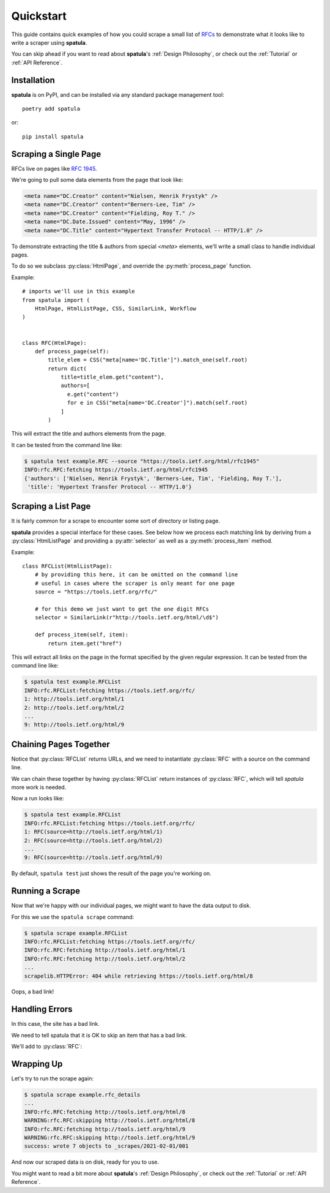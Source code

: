 Quickstart
==========

This guide contains quick examples of how you could scrape a small list of `RFCs <https://en.wikipedia.org/wiki/Request_for_Comments>`_ to demonstrate what it looks like to write a scraper using **spatula**.

You can skip ahead if you want to read about **spatula**'s :ref:`Design Philosophy`,
or check out the :ref:`Tutorial` or :ref:`API Reference`.

Installation
------------

**spatula** is on PyPI, and can be installed via any standard package management tool::

  poetry add spatula

or::

  pip install spatula


Scraping a Single Page
----------------------

RFCs live on pages like `RFC 1945 <https://tools.ietf.org/html/rfc1945>`_.

We're going to pull some data elements from the page that look like:

.. code-block:: html

  <meta name="DC.Creator" content="Nielsen, Henrik Frystyk" />
  <meta name="DC.Creator" content="Berners-Lee, Tim" />
  <meta name="DC.Creator" content="Fielding, Roy T." />
  <meta name="DC.Date.Issued" content="May, 1996" />
  <meta name="DC.Title" content="Hypertext Transfer Protocol -- HTTP/1.0" />

To demonstrate extracting the title & authors from special `<meta>` elements, we'll write a small class to handle individual pages.

To do so we subclass :py:class:`HtmlPage`, and override the :py:meth:`process_page` function.

Example::

  # imports we'll use in this example
  from spatula import (
      HtmlPage, HtmlListPage, CSS, SimilarLink, Workflow
  )


  class RFC(HtmlPage):
      def process_page(self):
          title_elem = CSS("meta[name='DC.Title']").match_one(self.root)
          return dict(
              title=title_elem.get("content"),
              authors=[
                e.get("content")
                for e in CSS("meta[name='DC.Creator']").match(self.root)
              ]
          )


This will extract the title and authors elements from the page.

It can be tested from the command line like:

.. code-block:: console

  $ spatula test example.RFC --source "https://tools.ietf.org/html/rfc1945"
  INFO:rfc.RFC:fetching https://tools.ietf.org/html/rfc1945
  {'authors': ['Nielsen, Henrik Frystyk', 'Berners-Lee, Tim', 'Fielding, Roy T.'],
   'title': 'Hypertext Transfer Protocol -- HTTP/1.0'}


Scraping a List Page
--------------------

It is fairly common for a scrape to encounter some sort of directory or listing page.

**spatula** provides a special interface for these cases.
See below how we process each matching link by deriving from a :py:class:`HtmlListPage` and providing a :py:attr:`selector` as well as a :py:meth:`process_item` method.

Example::


  class RFCList(HtmlListPage):
      # by providing this here, it can be omitted on the command line
      # useful in cases where the scraper is only meant for one page
      source = "https://tools.ietf.org/rfc/"

      # for this demo we just want to get the one digit RFCs
      selector = SimilarLink(r"http://tools.ietf.org/html/\d$")

      def process_item(self, item):
          return item.get("href")

This will extract all links on the page in the format specified by the given regular expression.
It can be tested from the command line like:

.. code-block:: console

  $ spatula test example.RFCList
  INFO:rfc.RFCList:fetching https://tools.ietf.org/rfc/
  1: http://tools.ietf.org/html/1
  2: http://tools.ietf.org/html/2
  ...
  9: http://tools.ietf.org/html/9


Chaining Pages Together
-----------------------

Notice that :py:class:`RFCList` returns URLs, and we need to instantiate :py:class:`RFC` with a source on the command line.

We can chain these together by having :py:class:`RFCList` return instances of :py:class:`RFC`,
which will tell *spatula* more work is needed.

.. code-block:: python
  :emphasize-lines: 9-10

  class RFCList(HtmlListPage):
      # by providing this here, it can be omitted on the command line
      # useful in cases where the scraper is only meant for one page
      source = "https://tools.ietf.org/rfc/"

      # for this demo we just want to get the one digit RFCs
      selector = SimilarLink(r"http://tools.ietf.org/html/\d$")

      def process_item(self, item):
          return RFC(source=item.get("href"))

Now a run looks like:

.. code-block:: console

  $ spatula test example.RFCList
  INFO:rfc.RFCList:fetching https://tools.ietf.org/rfc/
  1: RFC(source=http://tools.ietf.org/html/1)
  2: RFC(source=http://tools.ietf.org/html/2)
  ...
  9: RFC(source=http://tools.ietf.org/html/9)
 

By default, ``spatula test`` just shows the result of the page you're working on.

Running a Scrape
----------------

Now that we're happy with our individual pages, we might want to have the data output to disk.

For this we use the ``spatula scrape`` command:

.. code-block:: console

  $ spatula scrape example.RFCList
  INFO:rfc.RFCList:fetching https://tools.ietf.org/rfc/
  INFO:rfc.RFC:fetching http://tools.ietf.org/html/1
  INFO:rfc.RFC:fetching http://tools.ietf.org/html/2
  ...
  scrapelib.HTTPError: 404 while retrieving https://tools.ietf.org/html/8

Oops, a bad link!

Handling Errors
---------------

In this case, the site has a bad link.

We need to tell spatula that it is OK to skip an item that has a bad link.

We'll add to :py:class:`RFC`:

.. code-block:: python
  :emphasize-lines: 4-6

  class RFC(HtmlPage):
    ...

    def process_error_response(self, exception):
        # self.logger is configured for you already on all Page classes
        self.logger.warning(f"skipping {self.source.url}")

Wrapping Up
-----------

Let's try to run the scrape again:

.. code-block:: console

  $ spatula scrape example.rfc_details
  ...
  INFO:rfc.RFC:fetching http://tools.ietf.org/html/8
  WARNING:rfc.RFC:skipping http://tools.ietf.org/html/8
  INFO:rfc.RFC:fetching http://tools.ietf.org/html/9
  WARNING:rfc.RFC:skipping http://tools.ietf.org/html/9
  success: wrote 7 objects to _scrapes/2021-02-01/001


And now our scraped data is on disk, ready for you to use.

You might want to read a bit more about **spatula**'s :ref:`Design Philosophy`,
or check out the :ref:`Tutorial` or :ref:`API Reference`.
